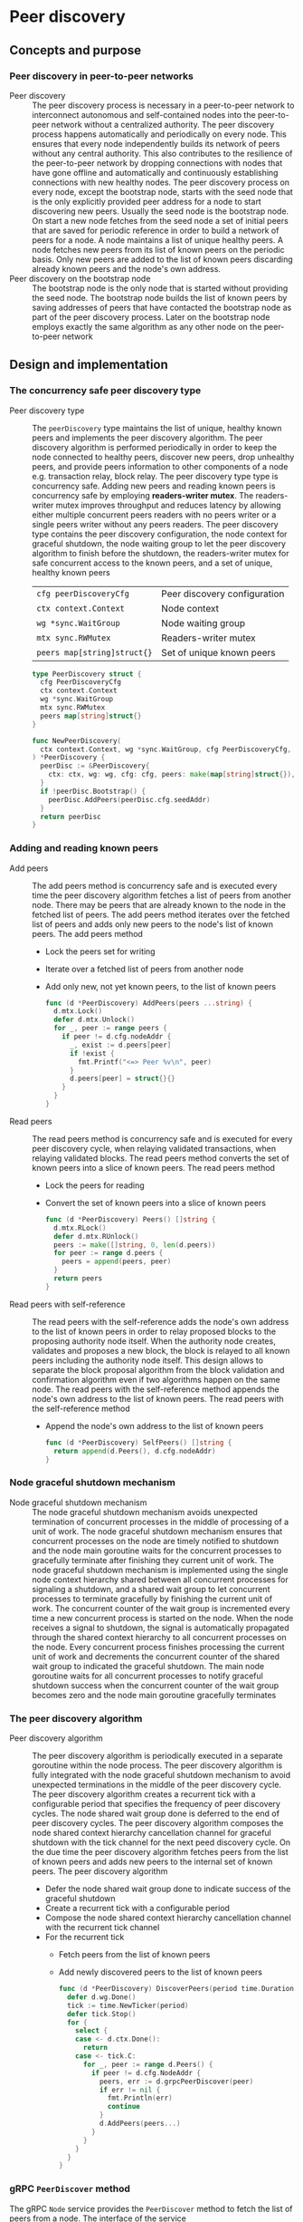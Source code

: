 * Peer discovery

** Concepts and purpose

*** Peer discovery in peer-to-peer networks

- Peer discovery :: The peer discovery process is necessary in a peer-to-peer
  network to interconnect autonomous and self-contained nodes into the
  peer-to-peer network without a centralized authority. The peer discovery
  process happens automatically and periodically on every node. This ensures
  that every node independently builds its network of peers without any central
  authority. This also contributes to the resilience of the peer-to-peer network
  by dropping connections with nodes that have gone offline and automatically
  and continuously establishing connections with new healthy nodes. The peer
  discovery process on every node, except the bootstrap node, starts with the
  seed node that is the only explicitly provided peer address for a node to
  start discovering new peers. Usually the seed node is the bootstrap node. On
  start a new node fetches from the seed node a set of initial peers that are
  saved for periodic reference in order to build a network of peers for a node.
  A node maintains a list of unique healthy peers. A node fetches new peers from
  its list of known peers on the periodic basis. Only new peers are added to the
  list of known peers discarding already known peers and the node's own address.
- Peer discovery on the bootstrap node :: The bootstrap node is the only node
  that is started without providing the seed node. The bootstrap node builds the
  list of known peers by saving addresses of peers that have contacted the
  bootstrap node as part of the peer discovery process. Later on the bootstrap
  node employs exactly the same algorithm as any other node on the peer-to-peer
  network

** Design and implementation

*** The concurrency safe peer discovery type

- Peer discovery type :: The =peerDiscovery= type maintains the list of unique,
  healthy known peers and implements the peer discovery algorithm. The peer
  discovery algorithm is performed periodically in order to keep the node
  connected to healthy peers, discover new peers, drop unhealthy peers, and
  provide peers information to other components of a node e.g. transaction
  relay, block relay. The peer discovery type type is concurrency safe. Adding
  new peers and reading known peers is concurrency safe by employing
  *readers-writer mutex*. The readers-writer mutex improves throughput and
  reduces latency by allowing either multiple concurrent peers readers with no
  peers writer or a single peers writer without any peers readers. The peer
  discovery type contains the peer discovery configuration, the node context for
  graceful shutdown, the node waiting group to let the peer discovery algorithm
  to finish before the shutdown, the readers-writer mutex for safe concurrent
  access to the known peers, and a set of unique, healthy known peers
  | ~cfg peerDiscoveryCfg~      | Peer discovery configuration |
  | ~ctx context.Context~       | Node context                 |
  | ~wg *sync.WaitGroup~        | Node waiting group           |
  | ~mtx sync.RWMutex~          | Readers-writer mutex         |
  | ~peers map[string]struct{}~ | Set of unique known peers    |
  #+BEGIN_SRC go
type PeerDiscovery struct {
  cfg PeerDiscoveryCfg
  ctx context.Context
  wg *sync.WaitGroup
  mtx sync.RWMutex
  peers map[string]struct{}
}

func NewPeerDiscovery(
  ctx context.Context, wg *sync.WaitGroup, cfg PeerDiscoveryCfg,
) *PeerDiscovery {
  peerDisc := &PeerDiscovery{
    ctx: ctx, wg: wg, cfg: cfg, peers: make(map[string]struct{}),
  }
  if !peerDisc.Bootstrap() {
    peerDisc.AddPeers(peerDisc.cfg.seedAddr)
  }
  return peerDisc
}
  #+END_SRC

*** Adding and reading known peers

- Add peers :: The add peers method is concurrency safe and is executed every
  time the peer discovery algorithm fetches a list of peers from another node.
  There may be peers that are already known to the node in the fetched list of
  peers. The add peers method iterates over the fetched list of peers and adds
  only new peers to the node's list of known peers. The add peers method
  - Lock the peers set for writing
  - Iterate over a fetched list of peers from another node
  - Add only new, not yet known peers, to the list of known peers
  #+BEGIN_SRC go
func (d *PeerDiscovery) AddPeers(peers ...string) {
  d.mtx.Lock()
  defer d.mtx.Unlock()
  for _, peer := range peers {
    if peer != d.cfg.nodeAddr {
      _, exist := d.peers[peer]
      if !exist {
        fmt.Printf("<=> Peer %v\n", peer)
      }
      d.peers[peer] = struct{}{}
    }
  }
}
  #+END_SRC

- Read peers :: The read peers method is concurrency safe and is executed for
  every peer discovery cycle, when relaying validated transactions, when
  relaying validated blocks. The read peers method converts the set of known
  peers into a slice of known peers. The read peers method
  - Lock the peers for reading
  - Convert the set of known peers into a slice of known peers
  #+BEGIN_SRC go
func (d *PeerDiscovery) Peers() []string {
  d.mtx.RLock()
  defer d.mtx.RUnlock()
  peers := make([]string, 0, len(d.peers))
  for peer := range d.peers {
    peers = append(peers, peer)
  }
  return peers
}
  #+END_SRC

- Read peers with self-reference :: The read peers with the self-reference adds
  the node's own address to the list of known peers in order to relay proposed
  blocks to the proposing authority node itself. When the authority node
  creates, validates and proposes a new block, the block is relayed to all known
  peers including the authority node itself. This design allows to separate the
  block proposal algorithm from the block validation and confirmation algorithm
  even if two algorithms happen on the same node. The read peers with the
  self-reference method appends the node's own address to the list of known
  peers. The read peers with the self-reference method
  - Append the node's own address to the list of known peers
  #+BEGIN_SRC go
func (d *PeerDiscovery) SelfPeers() []string {
  return append(d.Peers(), d.cfg.nodeAddr)
}
  #+END_SRC

*** Node graceful shutdown mechanism

- Node graceful shutdown mechanism :: The node graceful shutdown mechanism
  avoids unexpected termination of concurrent processes in the middle of
  processing of a unit of work. The node graceful shutdown mechanism ensures
  that concurrent processes on the node are timely notified to shutdown and the
  node main goroutine waits for the concurrent processes to gracefully terminate
  after finishing they current unit of work. The node graceful shutdown
  mechanism is implemented using the single node context hierarchy shared
  between all concurrent processes for signaling a shutdown, and a shared wait
  group to let concurrent processes to terminate gracefully by finishing the
  current unit of work. The concurrent counter of the wait group is incremented
  every time a new concurrent process is started on the node. When the node
  receives a signal to shutdown, the signal is automatically propagated through
  the shared context hierarchy to all concurrent processes on the node. Every
  concurrent process finishes processing the current unit of work and decrements
  the concurrent counter of the shared wait group to indicated the graceful
  shutdown. The main node goroutine waits for all concurrent processes to
  notify graceful shutdown success when the concurrent counter of the wait group
  becomes zero and the node main goroutine gracefully terminates

*** The peer discovery algorithm

- Peer discovery algorithm :: The peer discovery algorithm is periodically
  executed in a separate goroutine within the node process. The peer discovery
  algorithm is fully integrated with the node graceful shutdown mechanism to
  avoid unexpected terminations in the middle of the peer discovery cycle. The
  peer discovery algorithm creates a recurrent tick with a configurable period
  that specifies the frequency of peer discovery cycles. The node shared wait
  group done is deferred to the end of peer discovery cycles. The peer discovery
  algorithm composes the node shared context hierarchy cancellation channel for
  graceful shutdown with the tick channel for the next peed discovery cycle. On
  the due time the peer discovery algorithm fetches peers from the list of known
  peers and adds new peers to the internal set of known peers. The peer
  discovery algorithm
  - Defer the node shared wait group done to indicate success of the graceful
    shutdown
  - Create a recurrent tick with a configurable period
  - Compose the node shared context hierarchy cancellation channel with the
    recurrent tick channel
  - For the recurrent tick
    - Fetch peers from the list of known peers
    - Add newly discovered peers to the list of known peers
  #+BEGIN_SRC go
func (d *PeerDiscovery) DiscoverPeers(period time.Duration) {
  defer d.wg.Done()
  tick := time.NewTicker(period)
  defer tick.Stop()
  for {
    select {
    case <- d.ctx.Done():
      return
    case <- tick.C:
      for _, peer := range d.Peers() {
        if peer != d.cfg.NodeAddr {
          peers, err := d.grpcPeerDiscover(peer)
          if err != nil {
            fmt.Println(err)
            continue
          }
          d.AddPeers(peers...)
        }
      }
    }
  }
}
  #+END_SRC

*** gRPC =PeerDiscover= method

The gRPC =Node= service provides the =PeerDiscover= method to fetch the list of
peers from a node. The interface of the service
#+BEGIN_SRC protobuf
message PeerDiscoverReq {
  string Peer = 1;
}

message PeerDiscoverRes {
  repeated string Peers = 1;
}

service Node {
  rpc PeerDiscover(PeerDiscoverReq) returns (PeerDiscoverRes);
}
#+END_SRC

The implementation of the =PeerDiscover= method
- Add the requesting peer address to the list of known peers if the servers is
  the bootstrap node, effectively collecting peers from the peer-to-peer network
- Return the list of known peers to the requesting peer
#+BEGIN_SRC go
func (s *NodeSrv) PeerDiscover(
  _ context.Context, req *PeerDiscoverReq,
) (*PeerDiscoverRes, error) {
  if s.peerDisc.Bootstrap() {
    s.peerDisc.AddPeers(req.Peer)
  }
  peers := s.peerDisc.Peers()
  res := &PeerDiscoverRes{Peers: peers}
  return res, nil
}
#+END_SRC

** Testing and usage

*** Testing gRPC =PeerDiscover= method

The =TestPeerDiscover= testing process
- Create peer discovery for the bootstrap node
- Set up the gRPC server and client
- Call the =PeerDiscover= method
- Verify that the provided node address is in the response of known peers
#+BEGIN_SRC fish
go test -v -cover -coverprofile=coverage.cov ./... -run PeerDiscover
#+END_SRC

*** Testing the peer discovery

The =TestPeerDiscovery= testing process
- Create the peer discovery without staring for the bootstrap node
- Start the gRPC server on the bootstrap node
- Create and start the peer discovery for the new node
- Wait for the peer discovery to discover peers
- Verify that the bootstrap node and the new node have discovered each other
#+BEGIN_SRC fish
go test -v -cover -coverprofile=coverage.cov ./... -run PeerDiscovery
#+END_SRC
